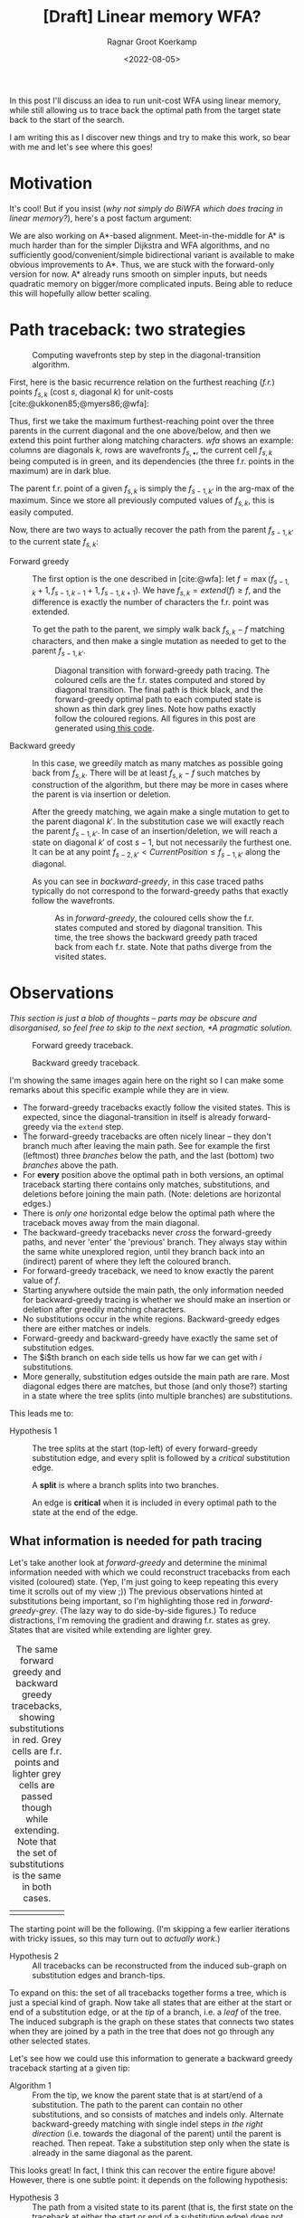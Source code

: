 #+TITLE: [Draft] Linear memory WFA?
#+HUGO_BASE_DIR: ../..
#+HUGO_TAGS: pairwise-alignment diagonal-transition memory
#+HUGO_LEVEL_OFFSET: 1
#+OPTIONS: ^:{}
#+hugo_auto_set_lastmod: nil
#+hugo_front_matter_key_replace: author>authors
#+bibliography: local-bib.bib
#+cite_export: csl ../../chicago-author-date.csl
#+toc: headlines 3
#+date: <2022-08-05>
#+author: Ragnar Groot Koerkamp
# Hidden post
#+hugo_custom_front_matter: :_build '((list . "never"))

In this post I'll discuss an idea to run unit-cost WFA using linear memory, while still
allowing us to trace back the optimal path from the target state back to the start of
the search.

I am writing this as I discover new things and try to make this work, so bear
with me and let's see where this goes!

* Motivation

It's cool! But if you insist (/why not simply do BiWFA which does tracing in
linear memory?/), here's a post factum argument:

We are also working on A*-based alignment. Meet-in-the-middle for A* is much
harder than for the simpler Dijkstra and WFA algorithms, and no
sufficiently good/convenient/simple bidirectional variant is available to make obvious
improvements to A*. Thus, we are stuck with the forward-only version for now. A*
already runs smooth on simpler inputs, but needs quadratic memory on bigger/more
complicated inputs. Being able to reduce this will hopefully allow better scaling.

* Path traceback: two strategies

#+name: wfa
#+caption: Computing wavefronts step by step in the diagonal-transition algorithm.
[[../diamond-optimization/WFA.svg]]

First, here is the basic recurrence relation on the furthest reaching (/f.r./)
points $f_{s, k}$ (cost $s$, diagonal $k$) for unit-costs [cite:@ukkonen85;@myers86;@wfa]:
#+name: eq
\begin{align}
f &= \max(f_{s-1, k} + 1, f_{s-1, k-1} +1, f_{s-1, k+1})\\
f_{s, k} &= extend(f).
\end{align}
Thus, first we take the maximum furthest-reaching point over the three parents in
the current diagonal and the one above/below, and then we extend this point
further along matching characters. [[wfa]] shows an example: columns are diagonals
$k$, rows are wavefronts $f_{s, \bullet}$, the current cell $f_{s, k}$ being
computed is in green, and its dependencies (the three f.r. points in the
maximum) are in dark blue.

The parent f.r. point of a given $f_{s, k}$ is simply the $f_{s-1, k'}$ in the arg-max of the maximum.
Since we store all previously computed values of $f_{s,k}$, this is easily computed.

Now, there are two ways to actually recover the path from the parent $f_{s-1,
k'}$ to the current state $f_{s, k}$:

- Forward greedy ::
  The first option is the one described in [cite:@wfa]: let $f = \max(f_{s-1, k} + 1,
  f_{s-1, k-1} +1, f_{s-1, k+1})$. We have $f_{s,k} = extend(f) \geq f$, and the
  difference is exactly the number of characters the f.r. point was extended.

  To get the path to the parent, we simply walk back $f_{s,k} - f$ matching
  characters, and then make a single mutation as needed to get to
  the parent $f_{s-1, k'}$.

  #+name: forward-greedy
  #+caption: Diagonal transition with forward-greedy path tracing.
  #+caption: The coloured cells are the f.r. states computed and stored by diagonal transition.
  #+caption: The final path is thick black, and the forward-greedy optimal path
  #+caption: to each computed state is shown as thin dark grey lines.
  #+caption: Note how paths exactly follow the coloured regions.
  #+caption: All figures in this post are generated using[[https://github.com/RagnarGrootKoerkamp/astar-pairwise-aligner/blob/master/examples/path-tracing.rs][ this code]].
  #+attr_html: :class inset
  [[file:./forward-greedy.png]]

- Backward greedy ::
  In this case, we greedily match as many matches as possible going back from
  $f_{s,k}$. There will be at least $f_{s,k} - f$ such matches by construction
  of the algorithm, but there may be more in cases where the parent is via
  insertion or deletion.

  After the greedy matching, we again make a single mutation to get to the
  parent diagonal $k'$.
  In the substitution case we will exactly reach the parent $f_{s-1, k'}$. In
  case of an insertion/deletion, we will reach a state on diagonal $k'$ of cost
  $s-1$, but not necessarily the furthest one. It can be at any point
  $f_{s-2, k'} < CurrentPosition \leq f_{s-1, k'}$ along the diagonal.

  As you can see in [[backward-greedy]], in this case traced paths typically do not correspond to
  the forward-greedy paths that exactly follow the wavefronts.

  #+name: backward-greedy
  #+caption: As in [[forward-greedy]], the coloured cells show the f.r. states
  #+caption: computed and stored by diagonal transition.
  #+caption: This time, the tree shows the backward greedy path traced back from each f.r. state.
  #+caption: Note that paths diverge from the visited states.
  #+attr_html: :class inset
  [[file:./backward-greedy.png]]

* Observations

/This section is just a blob of thoughts -- parts may be obscure and disorganised,
so feel free to skip to the next section, [[*A pragmatic solution]]./

#+caption: Forward greedy traceback.
[[file:./forward-greedy.png]]
#+caption: Backward greedy traceback.
[[file:./backward-greedy.png]]

I'm showing the same images again here on the right so I can make some remarks
about this specific example while they are in view.
- The forward-greedy tracebacks exactly follow the visited states.
  This is expected, since the diagonal-transition in itself is already
  forward-greedy via the ~extend~ step.
- The forward-greedy tracebacks are often nicely linear -- they don't branch
  much after leaving the main path. See for example the
  first (leftmost) three /branches/ below the path, and the last (bottom) two /branches/ above the path.
- For *every* position above the optimal path in both versions, an optimal
  traceback starting there contains
  only matches, substitutions, and deletions before joining the main path.
  (Note: deletions are horizontal edges.)
- There is /only one/ horizontal edge below the optimal path where the traceback
  moves away from the main diagonal.
- The backward-greedy tracebacks never /cross/ the forward-greedy paths, and
  never 'enter' the 'previous' branch. They always stay within the same white
  unexplored region, until they branch back into an (indirect) parent of where
  they left the coloured branch.
- For forward-greedy traceback, we need to know exactly the parent value of $f$.
- Starting anywhere outside the main path, the only information needed for
  backward-greedy tracing is whether we should make an insertion or deletion
  after greedily matching characters.
- No substitutions occur in the white regions. Backward-greedy edges there are
  either matches or indels.
- Forward-greedy and backward-greedy have exactly the same set of substitution edges.
- The $i$th branch on each side tells us how far we can get with $i$
  substitutions.
- More generally, substitution edges outside the main path are rare. Most
  diagonal edges there are matches, but those (and only those?) starting in a
  state where the tree splits (into multiple branches) are substitutions.

This leads me to:
- Hypothesis 1 ::
  The tree splits at the start (top-left) of every forward-greedy substitution edge,
  and every split is followed by a /critical/ substitution edge.

  A *split* is where a branch splits into two branches.

  An edge is *critical* when it is included in every optimal path to
  the state at the end of the edge.

** What information is needed for path tracing

Let's take another look at [[forward-greedy]] and determine the minimal information
needed with which we could reconstruct tracebacks from each visited (coloured)
state. (Yep, I'm just going to keep repeating this every time it scrolls out of
my view ;)) The previous observations hinted at substitutions being important,
so I'm highlighting those red in [[forward-greedy-grey]]. (The lazy
way to do side-by-side figures.) To reduce distractions,
I'm removing the gradient and drawing f.r. states as grey. States that are
visited while extending are lighter grey.

#+name: forward-greedy-grey
#+caption: The same forward greedy and backward greedy tracebacks, showing substitutions in red.
#+caption: Grey cells are f.r. points and lighter grey cells are passed though while extending.
#+caption: Note that the set of substitutions is the same in both cases.
#+attr_html: :class inset
| [[file:./forward-greedy-grey.png]] | [[file:./backward-greedy-grey.png]] |

The starting point will be the following. (I'm skipping a few earlier iterations
with tricky issues, so this may turn out to /actually work/.)
- Hypothesis 2 ::
  All tracebacks can be reconstructed from the induced sub-graph on substitution
  edges and branch-tips.

To expand on this: the set of all tracebacks together forms a tree, which is
just a special kind of graph. Now take all states that are either at the
start or end of a substitution edge, or at the /tip/ of a branch, i.e. a /leaf/ of
the tree. The induced subgraph is the graph on these states that connects two
states when they are joined by a path in the tree that does not go through any
other selected states.

Let's see how we could use this information to generate a backward greedy traceback starting at
a given tip:

- Algorithm 1 ::
  From the tip, we know the parent state that is at start/end of a substitution.
  The path to the parent can contain no other substitutions, and so consists of
  matches and indels only. Alternate backward-greedy matching with single
  indel steps /in the right direction/ (i.e. towards the diagonal of the parent)
  until the parent is reached. Then repeat.
  Take a substitution step only when the state is already in the same diagonal
  as the parent.

This looks great! In fact, I think this can recover the entire figure above!
However, there is one subtle point: it depends on the following hypothesis:
- <<hyp2>> Hypothesis 3 ::
  The path from a visited state to its parent (that is, the first state on the
  traceback at either the start or end of a substitution edge) does not contains
  insertion edges or does not contain deletion edges. Which of the two naturally
  depends on whether the parent is on a diagonal above or below the current position.

#+name: detail
#+caption: The optimal path contains an insertion (vertical edge) followed by matches and then a deletion (horizontal edge) without in-between substitutions.
[[./detail.png]]

So, let's do some reasoning on this. Suppose the path to the parent contains
both insertions and deletions. Then there is an insertion that is followed by a
deletion, with at least one match in between. (An insertion directly following a deletion
is never optimal.)

[[detail]] on the right shows such a case, where
there is not a single substitution on the final path.
Note however that the path includes two states at the start of a substitution
edge: those at the start of the insertion and deletion respectively.
Thus, [[hyp2][Hypothesis 3]] above reduces to this:

- <<hyp3>> Hypothesis 4 ::
  Every time a traceback has an insertion, then matches, and then a
  deletion, the start of the deletion is also the start of a critical
  substitution edge (i.e. coloured red in our figures).

This would prevent the existence of both insertions and deletions between
consecutive substitution states.

Here is where things get unsure though, because my feeling is that this can
/not/ be guaranteed. There could be ... /<deleted ramblings>/.

.

.

/Later that day/:  After going through many random alignments, indeed here is a counter example:

#+attr_html: :class inset large
#+caption: A counter example to Hypotheses 1, 2, 3, and 4. The optimal path contains an insertion (vertical edge) followed by two matches and then a deletion (horizontal edge). There is no /critical/ (red) substitution edge starting at the start of the deletion, contradicting the hypotheses.
[[file:detail-tricky.png]]

This means that starting in the bottom right, it is not sufficient to store the
first substitution on the traceback as the parent: the path goes down one
diagonal beyond the substitution, and then comes back up. Algorithm 1 can't
handle this, as it only walks greedily towards the parent diagonal, and never
away from it.

* A pragmatic solution

To better show what is going on, I'm switching to a more complicated input:
given a pattern of length $10$, $A$ and $B$ are respectively $11$ and $6$ copies
of the pattern after applying $20\%$ of mutations. This creates repetitive
strings with many good alignment candidates, [[repeats]].

#+name: repeats
#+caption: WFA on two sequences made of $11$ and $6$ copies of a repeating
#+caption: pattern with $20\%$ mutations applied to each.
#+caption: F.r. states are grey, and extended states are lighter grey.
#+caption: Substitutions on the tracebacks are red.
#+caption: Click the image to open a larger version in a new tab.
#+attr_html: :class inset large :target _blank
[[file:repeats.png][file:repeats.png]]

As before the idea is to remove as much information as possible while still
being able to recover all tracebacks.

The first step is to throw away all matching edges. WFA also doesn't store
extended states (the light grey ones), and we easily recover them via backwards
greedy matching.

#+name: repeats-no-matches
#+caption: Even without storing matching edges, we can still
#+attr_html: :class inset large :target _blank
[[file:repeats-no-matches.png][file:repeats-no-matches.png]]

But as already discussed before (Algorithm 1), we can actually do better using
the following idea:

- Algorithm 2 ::
  Let $f_{s,k}$ be the current state and let $f_{s',k'}$ be a /parent state/ on the
  optimal traceback from $f_{s,k}$, possibly with $s' < s-1$ and $|k-k'| > 1$.
  The path from $f_{s,k}$ to $f_{s', k'}$ is found by alternating the following steps:
  1. Greedily match edges backwards.
  2. Make an insertion if $k' > k$ or a deletion if $k' < k$.

     If $k' = k$ and we have not yet reached $f \leq f_{s', k'}$, make a single
     substitution, and then assert that we are in $f_{s,k}$.

As a start, let's only preserve the substitution edges, and throw out all indel
edges, [[repeats-subs]]. The parent of each state is the first state on its traceback at the start
of a substitution.

#+name: repeats-subs
#+caption: Here, we only store substitutions.
#+attr_html: :class inset large :target _blank
[[file:repeats-subs.png][file:repeats-subs.png]]

As you can see, there are still a lot of substitution edges to be stored. We
don't actually need all of them! Only the paths leading to an /active/ f.r.
point on the last wavefront can become part of the final shortest path. So,
let's only store the tracebacks from the last front, [[repeats-active]].

#+name: repeats-active
#+caption: Storing only tracebacks from the last wavefront, there are much fewer substitutions to keep track of.
#+caption: However, we don't have enough information anymore to fully reconstruct all tracebacks.
#+attr_html: :class inset large :target _blank
[[file:repeats-active.png][file:repeats-active.png]]

But now, the algorithm would broken for the main path! It changes diagonals
back-and-forth without any parent state (substitution) to guide us! Thus, we add
in extra parent states every time a path changes diagonals in opposite directions.
To be precise: Each time a path has insertions, followed by matches, followed by
a deletion (or the reverse), the state at the start of the deletion is also
stored as a parent state. These are magenta in [[repeats-fixed]].

#+name: repeats-fixed
#+caption: We additionally store indel edges when the path /changes the direction/ of the change of diagonals.
#+caption: These additional edges are shown in magenta.
#+caption: In total, we need to store around $50$ states to have enough information to reconstruct all tracebacks.
#+attr_html: :class inset large :target _blank
[[file:repeats-fixed.png][file:repeats-fixed.png]]

To wrap up, here is the same data for the simpler figure we started with. As you
can see, only $12$ states are needed here.

#+name: simple-final
#+caption: The storage needed to generate all tracebacks in [[forward-greedy]].
#+attr_html: :class inset :target _blank
[[file:simple-final.png][file:simple-final.png]]

* Another interpretation

Here is another way of looking at what we did so far.

Each path can be written down as a sequence of operations ~M~ (match), ~X~
(mismatch), ~I~ (insert), and ~D~ (delete), like ~MXMIMIMMDDMM~.
Let's drop all the matches ~M~, giving ~XIIDD~. Now, let's insert the diagonal
before each character: ~(0)X (0)I (-1)I (-2)D (-1)D~. Now drop all ~I~'s and
~D~'s, apart from those preceded by a ~D~ or ~I~ respectively: ~(0)X (-2)D~.
Let's call this the /compressed path/.

The red edges from before now correspond to the ~X~'s, and the magenta edges
correspond to the ~D~'s. Just this string is sufficient to reconstruct the
entire path: From the back, walk to the next listed diagonal while greedily
matching edges, and whenever you encounter an ~X~, make a substitution.

* Conclusion

We have found a method to significantly reduce the amount of memory needed to
store tracebacks for WFA. For simple inputs, this will likely be linear in the
edit distance, $O(s)$. For repetitive sequences with multiple good candidates,
more memory may be needed, but it should still be less than the typical memory
required by WFA.

*Implementation.* The next step here is to implement this and see how well it works in practice.
While it's relatively simple to compute the important states at the end of the
algorithm (for the visualizations), doing this on the fly seems more tricky.
I'm a bit worried that constantly updating the induced graph (adding new parent
states; discarding parts that do not reach the last front anymore) may take
longer than just the computation of each next wavefront.

*Experiments.* Using an implementation, we can run this on much larger inputs
and see the effect it has on memory consumption. It should be evaluated on
hard-to-align sequence pairs to evaluate the memory savings in such cases as well.

*Linear & Affine costs.* I expect this concept to apply to linear
costs without any issues. For affine costs, I'm sure something similar is
possible, but we will need to be more careful since we need traceback
information for the front in all three (main/insert/delete) layers.

* References
#+print_bibliography:

